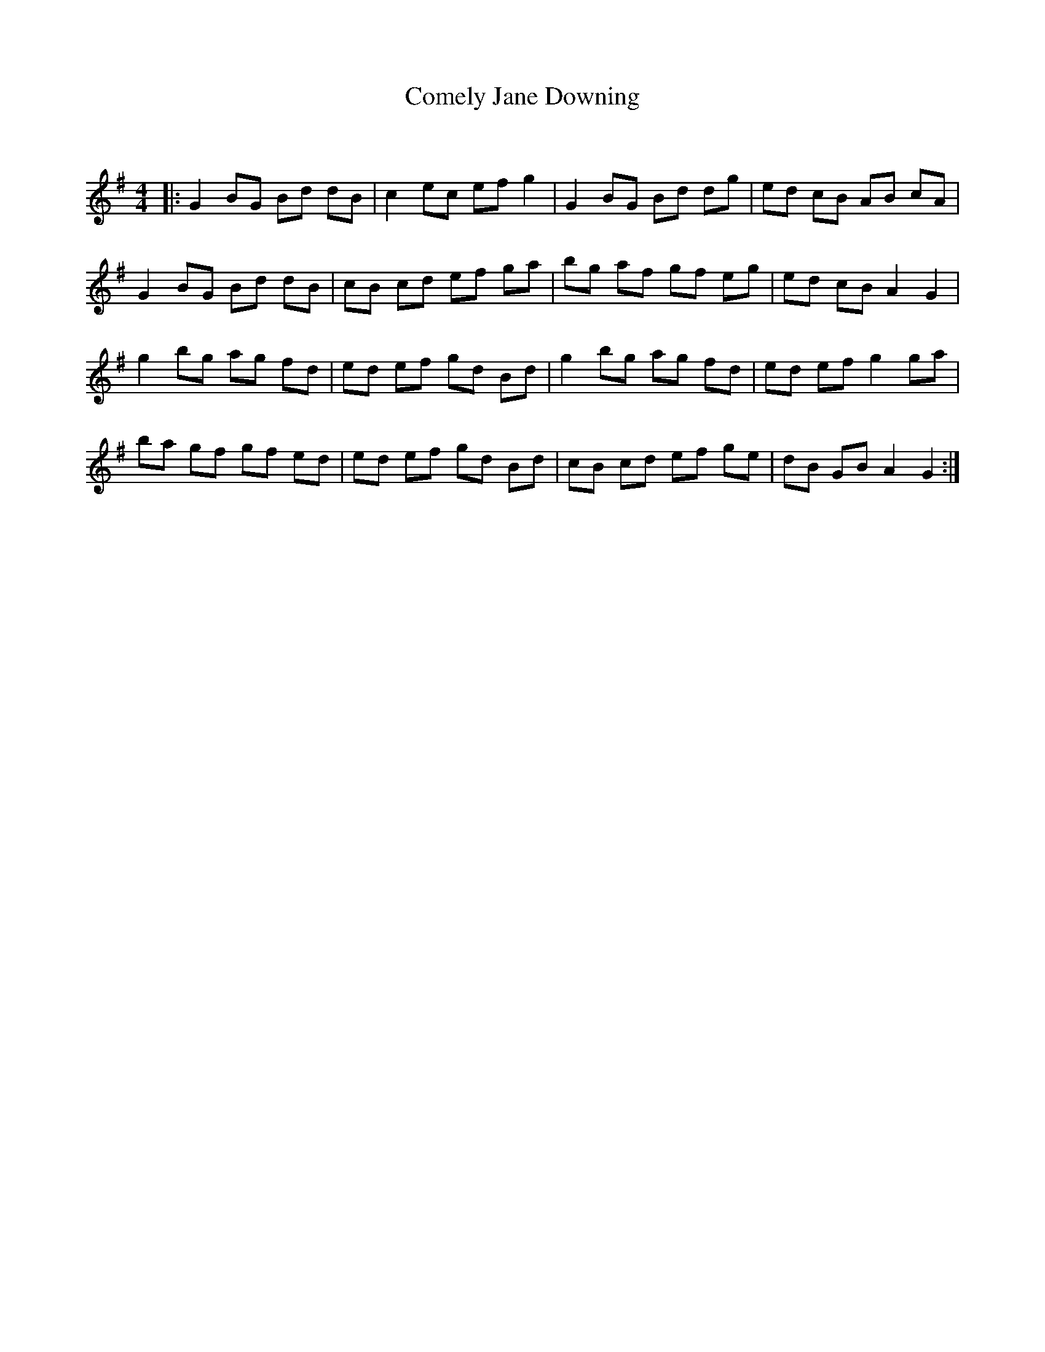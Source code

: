 X:1
T: Comely Jane Downing
C:
R:Reel
Q: 232
K:G
M:4/4
L:1/8
|:G2 BG Bd dB|c2 ec ef g2|G2 BG Bd dg|ed cB AB cA|
G2 BG Bd dB|cB cd ef ga|bg af gf eg|ed cB A2 G2|
g2 bg ag fd|ed ef gd Bd|g2 bg ag fd|ed ef g2 ga|
ba gf gf ed|ed ef gd Bd|cB cd ef ge|dB GB A2 G2:|
